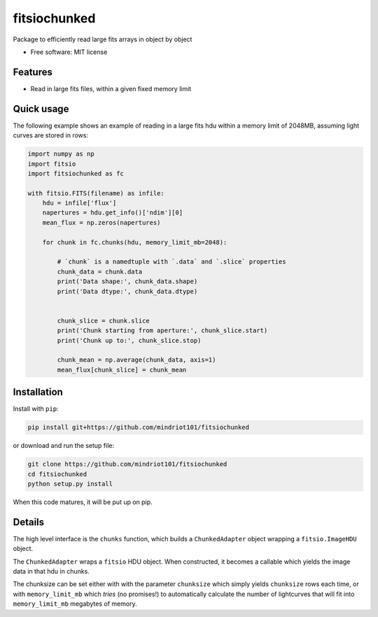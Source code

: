 ===============================
fitsiochunked
===============================

.. image:: https://img.shields.io/travis/mindriot101/fitsiochunked.svg
        :target: https://travis-ci.org/mindriot101/fitsiochunked

Package to efficiently read large fits arrays in object by object

* Free software: MIT license

Features
--------

* Read in large fits files, within a given fixed memory limit

Quick usage
-----------

The following example shows an example of reading in a large fits
hdu within a memory limit of 2048MB, assuming light curves are
stored in rows:

.. code:: python

  import numpy as np
  import fitsio
  import fitsiochunked as fc

  with fitsio.FITS(filename) as infile:
      hdu = infile['flux']
      napertures = hdu.get_info()['ndim'][0]
      mean_flux = np.zeros(napertures)

      for chunk in fc.chunks(hdu, memory_limit_mb=2048):

          # `chunk` is a namedtuple with `.data` and `.slice` properties
          chunk_data = chunk.data
          print('Data shape:', chunk_data.shape)
          print('Data dtype:', chunk_data.dtype)


          chunk_slice = chunk.slice
          print('Chunk starting from aperture:', chunk_slice.start)
          print('Chunk up to:', chunk_slice.stop)

          chunk_mean = np.average(chunk_data, axis=1)
          mean_flux[chunk_slice] = chunk_mean

Installation
------------

Install with ``pip``:

.. code:: bash

    pip install git+https://github.com/mindriot101/fitsiochunked

or download and run the setup file:

.. code:: bash

    git clone https://github.com/mindriot101/fitsiochunked
    cd fitsiochunked
    python setup.py install

When this code matures, it will be put up on pip.

Details
-------

The high level interface is the ``chunks`` function, which builds a
``ChunkedAdapter`` object wrapping a ``fitsio.ImageHDU`` object.

The ``ChunkedAdapter`` wraps a ``fitsio`` HDU object. When constructed,
it becomes a callable which yields the image data in that hdu in chunks.

The chunksize can be set either with with the parameter
``chunksize`` which simply yields ``chunksize`` rows each time,
or with ``memory_limit_mb`` which *tries* (no promises!) to
automatically calculate the number of lightcurves that will fit into
``memory_limit_mb`` megabytes of memory.
